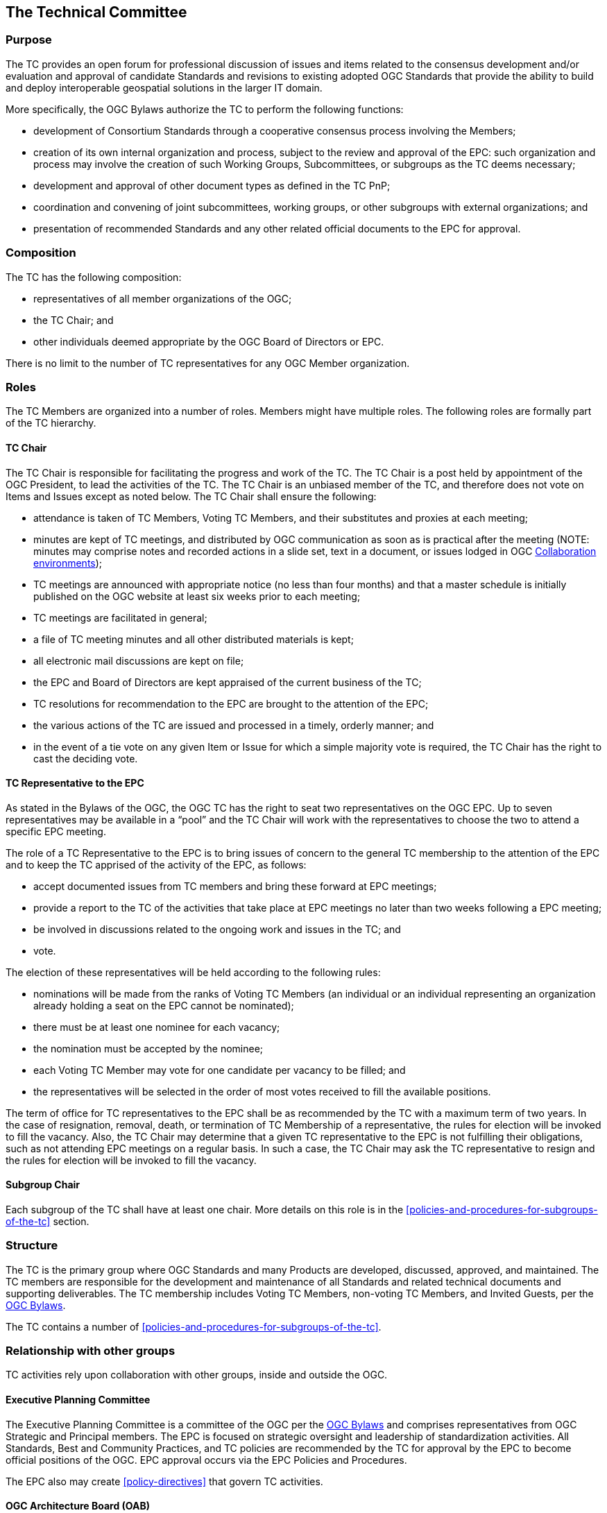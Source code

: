 [[the-technical-committee]]
== The Technical Committee

[[tc-purpose]]
=== Purpose

The TC provides an open forum for professional discussion of issues and items related to the consensus development and/or evaluation and approval of candidate Standards and revisions to existing adopted OGC Standards that provide the ability to build and deploy interoperable geospatial solutions in the larger IT domain.

More specifically, the OGC Bylaws authorize the TC to perform the following functions:

* development of Consortium Standards through a cooperative consensus process involving the Members;
* creation of its own internal organization and process, subject to the review and approval of the EPC: such organization and process may involve the creation of such Working Groups, Subcommittees, or subgroups as the TC deems necessary;
* development and approval of other document types as defined in the TC PnP;
* coordination and convening of joint subcommittees, working groups, or other subgroups with external organizations; and
* presentation of recommended Standards and any other related official documents to the EPC for approval.

[[tc-composition]]
=== Composition

The TC has the following composition:

* representatives of all member organizations of the OGC;
* the TC Chair; and
* other individuals deemed appropriate by the OGC Board of Directors or EPC.

There is no limit to the number of TC representatives for any OGC Member organization.

[[tc-roles]]
=== Roles

The TC Members are organized into a number of roles. Members might have multiple roles. The following roles are formally part of the TC hierarchy.

[[tc-chair]]
==== TC Chair

The TC Chair is responsible for facilitating the progress and work of the TC. The TC Chair is a post held by appointment of the OGC President, to lead the activities of the TC. The TC Chair is an unbiased member of the TC, and therefore does not vote on Items and Issues except as noted below. The TC Chair shall ensure the following:

* attendance is taken of TC Members, Voting TC Members, and their substitutes and proxies at each meeting;
* minutes are kept of TC meetings, and distributed by OGC communication as soon as is practical after the meeting (NOTE: minutes may comprise notes and recorded actions in a slide set, text in a document, or issues lodged in OGC <<collaboration-environment>>);
* TC meetings are announced with appropriate notice (no less than four months) and that a master schedule is initially published on the OGC website at least six weeks prior to each meeting;
* TC meetings are facilitated in general;
* a file of TC meeting minutes and all other distributed materials is kept;
* all electronic mail discussions are kept on file;
* the EPC and Board of Directors are kept appraised of the current business of the TC;
* TC resolutions for recommendation to the EPC are brought to the attention of the EPC;
* the various actions of the TC are issued and processed in a timely, orderly manner; and
* in the event of a tie vote on any given Item or Issue for which a simple majority vote is required, the TC Chair has the right to cast the deciding vote.

[[tc-rep-to-EPC]]
==== TC Representative to the EPC

As stated in the Bylaws of the OGC, the OGC TC has the right to seat two representatives on the OGC EPC. Up to seven representatives may be available in a “pool” and the TC Chair will work with the representatives to choose the two to attend a specific EPC meeting.

The role of a TC Representative to the EPC is to bring issues of concern to the general TC membership to the attention of the EPC and to keep the TC apprised of the activity of the EPC, as follows:

* accept documented issues from TC members and bring these forward at EPC meetings;
* provide a report to the TC of the activities that take place at EPC meetings no later than two weeks following a EPC meeting;
* be involved in discussions related to the ongoing work and issues in the TC; and
* vote.

The election of these representatives will be held according to the following rules:

* nominations will be made from the ranks of Voting TC Members (an individual or an individual representing an organization already holding a seat on the EPC cannot be nominated);
* there must be at least one nominee for each vacancy;
* the nomination must be accepted by the nominee;
* each Voting TC Member may vote for one candidate per vacancy to be filled; and
* the representatives will be selected in the order of most votes received to fill the available positions.

The term of office for TC representatives to the EPC shall be as recommended by the TC with a maximum term of two years. In the case of resignation, removal, death, or termination of TC Membership of a representative, the rules for election will be invoked to fill the vacancy. Also, the TC Chair may determine that a given TC representative to the EPC is not fulfilling their obligations, such as not attending EPC meetings on a regular basis. In such a case, the TC Chair may ask the TC representative to resign and the rules for election will be invoked to fill the vacancy.

==== Subgroup Chair

Each subgroup of the TC shall have at least one chair. More details on this role is in the <<policies-and-procedures-for-subgroups-of-the-tc>> section.

[[tc-structure]]
=== Structure

The TC is the primary group where OGC Standards and many Products are developed, discussed, approved, and maintained. The TC members are responsible for the development and maintenance of all Standards and related technical documents and supporting deliverables. The TC membership includes Voting TC Members, non-voting TC Members, and Invited Guests, per the https://portal.ogc.org/files/6947[OGC Bylaws].

The TC contains a number of <<policies-and-procedures-for-subgroups-of-the-tc>>.

[[tc-relationships]]
=== Relationship with other groups

TC activities rely upon collaboration with other groups, inside and outside the OGC.

[[tc-to-EPC]]
==== Executive Planning Committee

The Executive Planning Committee is a committee of the OGC per the https://portal.ogc.org/files/6947[OGC Bylaws] and comprises representatives from OGC Strategic and Principal members. The EPC is focused on strategic oversight and leadership of standardization activities. All Standards, Best and Community Practices, and TC policies are recommended by the TC for approval by the EPC to become official positions of the OGC. EPC approval occurs via the EPC Policies and Procedures.

The EPC also may create <<policy-directives>> that govern TC activities.

[[tc-to-oab]]
==== OGC Architecture Board (OAB)

The OGC Architecture Board (OAB) is a committee of the OGC per the https://portal.ogc.org/files/6947[OGC Bylaws] and comprises representatives from OGC Membership who represent themselves, not their organizations. The OAB is tasked with maintaining consistency of the OGC Standards Baseline and evaluating candidate Standards for their compliance with the Modular Specification, among other tasks.

All candidate Standards must be reviewed by the OAB and approved for release for public comment by the OAB prior to starting the formal TC approval process.

[[tc-to-ip]]
==== Collaborative Solution and Innovation Program

The OGC Collaborative Solution and Innovation (COSI) Program is a forum for OGC members to solve difficult geospatial challenges via a collaborative and agile process. OGC members (sponsors and technology implementers) come together to solve problems, produce prototypes, develop demonstrations, provide best practices, and advance the future of standards through performance of COSI Initiatives.

Outcomes of COSI Initiatives may ultimately result in changes to or new OGC Standards. Initiative participants develop Engineering Reports for review and approval by the TC. These Engineering Reports may include draft specifications which can be used as contributed material for use by an existing or charter of a new SWG.

[[tc-to-asdo]]
==== Authoritative Standards Development Organizations

An Authoritative Standards Development Organization (SDO) is an organization which operates on a consensus basis to develop Standards and which has been designated to be an Authoritative SDO by the EPC. An Authoritative SDO develops key foundational Standards which provide a basis for conceptual and implementation Standards created by the OGC. These foundational Standards may be approved to be part of the OGC Abstract Specification. A list of Authoritative SDOs shall be maintained by the TC Chair. ISO is already considered to be an Authoritative SDO.

The Authoritative SDO shall be notified if one of its Standards is proposed by the OGC to be a Topic of the Abstract Specification. The Authoritative SDO shall have the opportunity to reject the OGC proposal, in which case the Authoritative SDO Standard may still be used as a normative reference by other OGC standards, but will not be a part of the OGC Abstract Specification. There is no requirement that the Authoritative SDO provide its Standard to the OGC by any basis other than the normal distribution mechanism for the Authoritative SDO, although provision of the Standard for no fee is preferred.

[[tc-to-other]]
==== Other Liaison Partner Organizations

OGC maintains liaison or partnership agreements with other organizations which can contribute to the mission of OGC. Such partnerships may include reciprocal membership in the respective organizations such that the organization is a member of the OGC and thus the TC.

Liaison representatives represent the partner organization in the TC and not the employer of that representative. For purposes of TC procedures, these partner organizations have the same rights as any other OGC member at the respective membership level.

[[tc-operations]]
=== Operational environment

==== Virtual organization

OGC is a virtual organization. All members operate from their own work environments and leverage OGC resources to accomplish the work of the Consortium. Formal OGC-organized meetings as well as member-organized meetings occur from time to time and these events may bring members together in a physical setting.

==== Portal

An electronic Portal is managed by OGC to provide a common platform for members and staff to execute the business of the consortium. This platform manages the following items:

* files associated with OGC work (both Standards and COSI activities);
* votes for the TC and subgroups;
* member organization and representative information;
* records of member participation and status in Working Groups and COSI Initiatives;
* list and files associated with liaison organizations; and
* links to external resources that support OGC work (such as file repositories, wikis, etc.).

Every OGC member organization has a portal account and manages the access of its specific representatives. Portal permissions are governed by the role of each account holder. The role is associated with the level of membership and agreement to abide by the Intellectual Property Rules of SWGs and Innovation Program initiatives.

==== Email reflectors

The TC will have one or more email reflectors to communicate with or between TC members. The TC-Announce email reflector will be used for all official communication from the TC Chair to the TC.

[[collaboration-environment]]
==== Collaboration environments

In addition to the OGC Portal, OGC maintains collaboration environments for all types of OGC activities. Primarily, these environments are GitHub or GitLab instances. OGC Working Groups may choose to use one or more collaboration environments to perform their work. File storage, issue tracking, content version management, and supporting documentation are all permitted to be managed in these environments.

Any TC subgroup can request a dedicated collaboration environment for the purposes of advancing its work. These environments can be public or private. Environments managed by IPR-controlled subgroups (such as <<swg>>) must vote to approve making their environment public.

Every public collaboration environment shall include the following contribution statement on the landing page of the project environment (e.g., in the readme.md file for GitHub).

_______________
The contributor understands that any contributions, if accepted by the OGC Membership, shall be incorporated into OGC Standards or other documents and that all copyright and intellectual property shall be vested to the OGC.
_______________

[[appeals-process]]
=== Appeals Process

Appeals by any member to a decision made at the subgroup level can be brought to the TC Chair for consideration. Further appeal can then be made before the OAB. Each appeal or issue will be taken on a case-by-case basis, but rulings made by the OAB with approval of the Executive Planning Committee that affect the process will be reflected in these Policies and Procedures. If the member making the appeal is not satisfied by the decision made at the OAB level, the OGC Board of Directors may be presented with the case for final deliberation.

=== Privacy considerations

TC members have access to personal information about other members. This information is stored in the OGC Portal and all participants in the OGC agree to having this information available to other OGC members. However, in the course of conducting TC business, a TC member shall not share contact information or a record of that member's activities in the OGC without the permission of that member.

Non-public meeting minutes shall not contain attribution of a specific TC member. For instance, the results of a subgroup vote can be circulated to the public, but the names of the member making and seconding the motion shall not be disclosed.

The TC agrees to abide by the privacy regulations in the jurisdiction in which a TC activity occurs.
